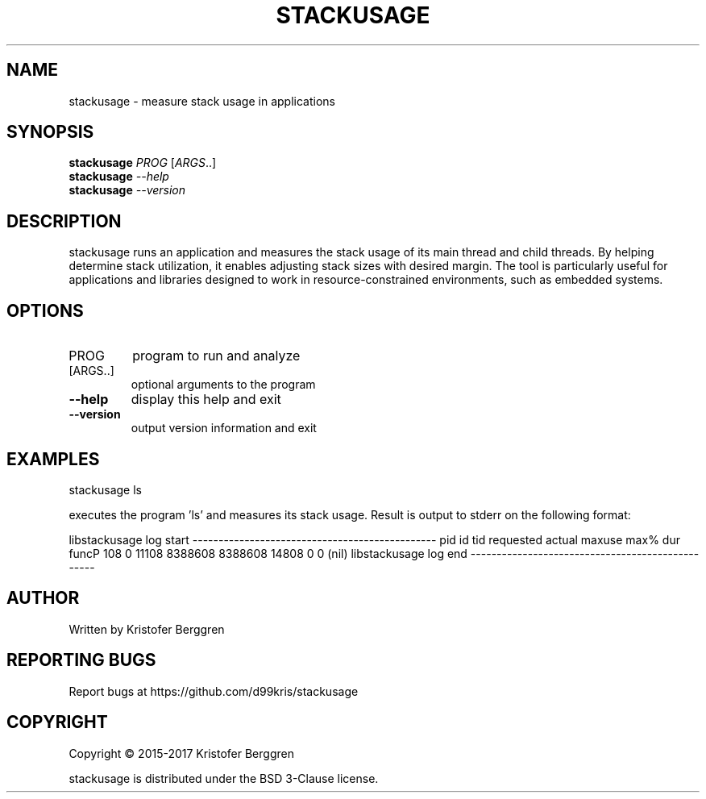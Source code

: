 .\" DO NOT MODIFY THIS FILE!  It was generated by help2man 1.47.3.
.TH STACKUSAGE "1" "March 2017" "stackusage v1.0" "User Commands"
.SH NAME
stackusage \- measure stack usage in applications
.SH SYNOPSIS
.B stackusage
\fI\,PROG \/\fR[\fI\,ARGS\/\fR..]
.br
.B stackusage
\fI\,--help\/\fR
.br
.B stackusage
\fI\,--version\/\fR
.SH DESCRIPTION
stackusage runs an application and measures the stack usage of its
main thread and child threads. By helping determine stack
utilization, it enables adjusting stack sizes with desired margin.
The tool is particularly useful for applications and libraries
designed to work in resource\-constrained environments, such as
embedded systems.
.SH OPTIONS
.TP
PROG
program to run and analyze
.TP
[ARGS..]
optional arguments to the program
.TP
\fB\-\-help\fR
display this help and exit
.TP
\fB\-\-version\fR
output version information and exit
.SH EXAMPLES
stackusage ls
.PP
executes the program 'ls' and measures its stack usage.
Result is output to stderr on the following format:
.PP
libstackusage log start \-\-\-\-\-\-\-\-\-\-\-\-\-\-\-\-\-\-\-\-\-\-\-\-\-\-\-\-\-\-\-\-\-\-\-\-\-\-\-\-\-\-\-\-\-\-\-
pid  id    tid  requested     actual     maxuse    max%     dur  funcP
108    0  11108    8388608    8388608      14808       0       0 (nil)
libstackusage log end \-\-\-\-\-\-\-\-\-\-\-\-\-\-\-\-\-\-\-\-\-\-\-\-\-\-\-\-\-\-\-\-\-\-\-\-\-\-\-\-\-\-\-\-\-\-\-\-\-
.SH AUTHOR
Written by Kristofer Berggren
.SH "REPORTING BUGS"
Report bugs at https://github.com/d99kris/stackusage
.SH COPYRIGHT
Copyright \(co 2015\-2017 Kristofer Berggren
.PP
stackusage is distributed under the BSD 3\-Clause license.
